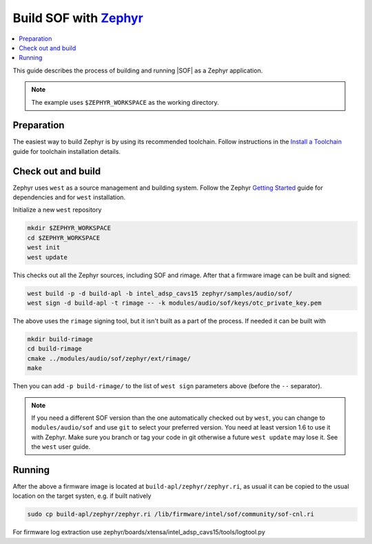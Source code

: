 .. _build-with-zephyr:

Build SOF with `Zephyr <https://zephyrproject.org/>`__
#####################

.. contents::
   :local:
   :depth: 3

This guide describes the process of building and running |SOF| as a Zephyr
application.

.. note::

    The example uses ``$ZEPHYR_WORKSPACE`` as the working directory.

Preparation
***********

The easiest way to build Zephyr is by using its recommended toolchain. Follow
instructions in the
`Install a Toolchain <https://docs.zephyrproject.org/latest/getting_started/index.html#install-a-toolchain>`__
guide for toolchain installation details.

Check out and build
*******************

Zephyr uses ``west`` as a source management and building system. Follow the
Zephyr
`Getting Started <https://docs.zephyrproject.org/latest/getting_started/index.html#>`__
guide for dependencies and for ``west`` installation.

Initialize a new ``west`` repository

.. code-block:: bash

    mkdir $ZEPHYR_WORKSPACE
    cd $ZEPHYR_WORKSPACE
    west init
    west update

This checks out all the Zephyr sources, including SOF and rimage. After that a
firmware image can be built and signed:

.. code-block:: bash

    west build -p -d build-apl -b intel_adsp_cavs15 zephyr/samples/audio/sof/
    west sign -d build-apl -t rimage -- -k modules/audio/sof/keys/otc_private_key.pem

.. note::

The above uses the ``rimage`` signing tool, but it isn't built as a part of the
process. If needed it can be built with

.. code-block:: bash

    mkdir build-rimage
    cd build-rimage
    cmake ../modules/audio/sof/zephyr/ext/rimage/
    make

Then you can add ``-p build-rimage/`` to the list of ``west sign`` parameters
above (before the ``--`` separator).

.. note::

    If you need a different SOF version than the one automatically checked out
    by ``west``, you can change to ``modules/audio/sof`` and use ``git`` to
    select your preferred version. You need at least version 1.6 to use it with
    Zephyr. Make sure you branch or tag your code in git otherwise a
    future ``west update`` may lose it. See the ``west`` user guide.

Running
*******

After the above a firmware image is located at ``build-apl/zephyr/zephyr.ri``,
as usual it can be copied to the usual location on the target systen, e.g. if
built natively

.. code-block:: bash

    sudo cp build-apl/zephyr/zephyr.ri /lib/firmware/intel/sof/community/sof-cnl.ri

For firmware log extraction use zephyr/boards/xtensa/intel_adsp_cavs15/tools/logtool.py
